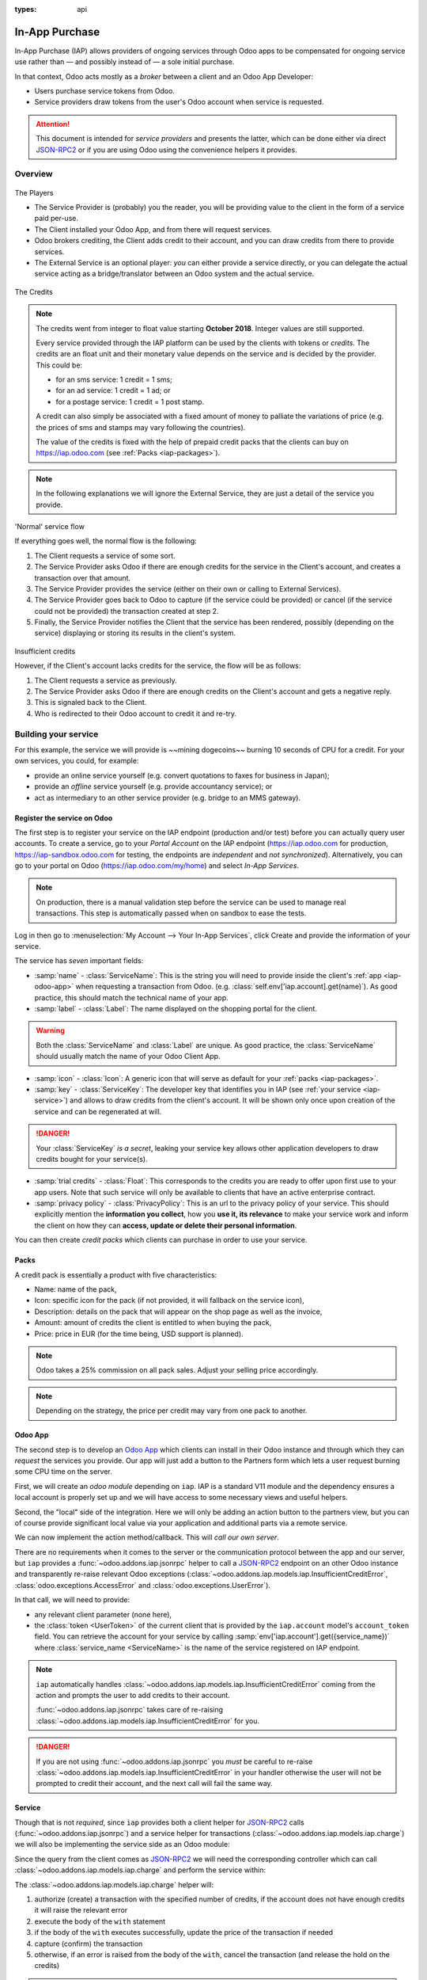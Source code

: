 :types: api

.. _webservices/iap:

===============
In-App Purchase
===============

In-App Purchase (IAP) allows providers of ongoing services through Odoo apps to
be compensated for ongoing service use rather than — and possibly instead of
— a sole initial purchase.

In that context, Odoo acts mostly as a *broker* between a client and an Odoo
App Developer:

* Users purchase service tokens from Odoo.
* Service providers draw tokens from the user's Odoo account when service
  is requested.

.. attention::

    This document is intended for *service providers* and presents the latter,
    which can be done either via direct JSON-RPC2_ or if you are using Odoo
    using the convenience helpers it provides.

Overview
========

.. figure:: images/players.png
    :align: center

    The Players

    * The Service Provider is (probably) you the reader, you will be providing
      value to the client in the form of a service paid per-use.
    * The Client installed your Odoo App, and from there will request services.
    * Odoo brokers crediting, the Client adds credit to their account, and you
      can draw credits from there to provide services.
    * The External Service is an optional player: *you* can either provide a
      service directly, or you can delegate the actual service acting as a
      bridge/translator between an Odoo system and the actual service.


.. figure:: images/credits.jpg
    :align: center

    The Credits

.. note:: The credits went from integer to float value starting **October 2018**.
    Integer values are still supported.

    Every service provided through the IAP platform can be used by the
    clients with tokens or *credits*. The credits are an float unit and
    their monetary value depends on the service and is decided by the
    provider. This could be:

    * for an sms service: 1 credit = 1 sms;
    * for an ad service: 1 credit = 1 ad; or
    * for a postage service: 1 credit = 1 post stamp.

    A credit can also simply be associated with a fixed amount of money
    to palliate the variations of price (e.g. the prices of sms and stamps
    may vary following the countries).

    The value of the credits is fixed with the help of prepaid credit packs
    that the clients can buy on https://iap.odoo.com (see :ref:`Packs <iap-packages>`).

.. note:: In the following explanations we will ignore the External Service,
          they are just a detail of the service you provide.

.. figure:: images/normal.png
    :align: center

    'Normal' service flow

    If everything goes well, the normal flow is the following:

    1. The Client requests a service of some sort.
    2. The Service Provider asks Odoo if there are enough credits for the
       service in the Client's account, and creates a transaction over that
       amount.
    3. The Service Provider provides the service (either on their own or
       calling to External Services).
    4. The Service Provider goes back to Odoo to capture (if the service could
       be provided) or cancel (if the service could not be provided) the
       transaction created at step 2.
    5. Finally, the Service Provider notifies the Client that the service has
       been rendered, possibly (depending on the service) displaying or
       storing its results in the client's system.

.. figure:: images/no-credit.png
    :align: center

    Insufficient credits

    However, if the Client's account lacks credits for the service, the flow will be as follows:

    1. The Client requests a service as previously.
    2. The Service Provider asks Odoo if there are enough credits on the
       Client's account and gets a negative reply.
    3. This is signaled back to the Client.
    4. Who is redirected to their Odoo account to credit it and re-try.


Building your service
=====================

For this example, the service we will provide is ~~mining dogecoins~~ burning
10 seconds of CPU for a credit. For your own services, you could, for example:

* provide an online service yourself (e.g. convert quotations to faxes for
  business in Japan);
* provide an *offline* service yourself (e.g. provide accountancy service); or
* act as intermediary to an other service provider (e.g. bridge to an MMS
  gateway).

.. _register-service:

Register the service on Odoo
----------------------------

.. todo:: complete this part with screenshots

The first step is to register your service on the IAP endpoint (production
and/or test) before you can actually query user accounts. To create a service,
go to your *Portal Account* on the IAP endpoint (https://iap.odoo.com for
production, https://iap-sandbox.odoo.com for testing, the endpoints are
*independent* and *not synchronized*). Alternatively, you can go to your portal
on Odoo (https://iap.odoo.com/my/home) and select *In-App Services*.

.. note::

    On production, there is a manual validation step before the service
    can be used to manage real transactions. This step is automatically passed when
    on sandbox to ease the tests.

Log in then go to :menuselection:`My Account --> Your In-App Services`, click
Create and provide the information of your service.


The service has *seven* important fields:

* :samp:`name` - :class:`ServiceName`: This is the string you will need to provide inside
  the client's :ref:`app <iap-odoo-app>` when requesting a transaction from Odoo. (e.g.
  :class:`self.env['iap.account].get(name)`). As good practice, this should match the
  technical name of your app.

* :samp:`label` - :class:`Label`: The name displayed on the shopping portal for the
  client.

.. warning::
   Both the :class:`ServiceName` and :class:`Label` are unique. As good practice, the
   :class:`ServiceName` should usually match the name of your Odoo Client App.

* :samp:`icon` - :class:`Icon`: A generic icon that will serve as default for your
  :ref:`packs <iap-packages>`.

* :samp:`key` - :class:`ServiceKey`: The developer key that identifies you in
  IAP (see :ref:`your service <iap-service>`) and allows to draw credits from
  the client's account. It will be shown only once upon creation of the service
  and can be regenerated at will.

.. danger::
    Your :class:`ServiceKey` *is a secret*, leaking your service key
    allows other application developers to draw credits bought for
    your service(s).

* :samp:`trial credits` - :class:`Float`: This corresponds to the credits you are ready to offer
  upon first use to your app users. Note that such service will only be available to clients that
  have an active enterprise contract.

* :samp:`privacy policy` - :class:`PrivacyPolicy`: This is an url to the privacy
  policy of your service. This should explicitly mention the **information you collect**,
  how you **use it, its relevance** to make your service work and inform the
  client on how they can **access, update or delete their personal information**.

.. image:: images/menu.png
    :align: center

.. image:: images/service_list.png
    :align: center

.. image:: images/creating_service.png
    :align: center

.. image:: images/service_created.png
    :align: center

You can then create *credit packs* which clients can purchase in order to
use your service.

.. _iap-packages:

Packs
-----

A credit pack is essentially a product with five characteristics:

* Name: name of the pack,
* Icon: specific icon for the pack (if not provided, it will fallback on the service icon),
* Description: details on the pack that will appear on the shop page as
  well as the invoice,
* Amount: amount of credits the client is entitled to when buying the pack,
* Price: price in EUR (for the time being, USD support is planned).

.. note::

    Odoo takes a 25% commission on all pack sales. Adjust your selling price accordingly.


.. note::

    Depending on the strategy, the price per credit may vary from one
    pack to another.


.. image:: images/package.png
    :align: center

.. _iap-odoo-app:

Odoo App
--------

.. todo:: does this actually require apps?

The second step is to develop an `Odoo App`_ which clients can install in their
Odoo instance and through which they can *request* the services you provide.
Our app will just add a button to the Partners form which lets a user request
burning some CPU time on the server.

First, we will create an *odoo module* depending on ``iap``. IAP is a standard
V11 module and the dependency ensures a local account is properly set up and
we will have access to some necessary views and useful helpers.

.. code-block:: python
    :emphasize-lines: 1-5
    :caption: `coalroller/__manifest__.py`

    {
        'name': "Coal Roller",
        'category': 'Tools',
        'depends': ['iap'],
    }

Second, the "local" side of the integration. Here we will only be adding an
action button to the partners view, but you can of course provide significant
local value via your application and additional parts via a remote service.


.. code-block:: python
    :emphasize-lines: 5-7
    :caption: `coalroller/__manifest__.py`

    {
        'name': "Coal Roller",
        'category': 'Tools',
        'depends': ['iap'],
        'data': [
            'views/res_partner_views.xml',
        ],
    }

.. code-block:: xml
    :emphasize-lines: 1-17
    :caption: `coalroller/views/res_partner_views.xml`

    <odoo>
        <record model="ir.ui.view" id="partner_form_coalroll">
            <field name="name">partner.form.coalroll</field>
            <field name="model">res.partner</field>
            <field name="inherit_id" ref="base.view_partner_form" />
            <field name="arch" type="xml">
                <xpath expr="//div[@name='button_box']">
                    <button type="object" name="action_partner_coalroll"
                            class="oe_stat_button" icon="fa-gears">
                        <div class="o_form_field o_stat_info">
                            <span class="o_stat_text">Roll Coal</span>
                        </div>
                    </button>
                </xpath>
            </field>
        </record>
    </odoo>

.. image:: images/button.png
    :align: center

We can now implement the action method/callback. This will *call our own
server*.

There are no requirements when it comes to the server or the communication
protocol between the app and our server, but ``iap`` provides a
:func:`~odoo.addons.iap.jsonrpc` helper to call a JSON-RPC2_ endpoint on an
other Odoo instance and transparently re-raise relevant Odoo exceptions
(:class:`~odoo.addons.iap.models.iap.InsufficientCreditError`,
:class:`odoo.exceptions.AccessError` and :class:`odoo.exceptions.UserError`).

In that call, we will need to provide:

* any relevant client parameter (none here),
* the :class:`token <UserToken>` of the current client that is provided by
  the ``iap.account`` model's ``account_token`` field. You can retrieve the
  account for your service by calling :samp:`env['iap.account'].get({service_name})`
  where :class:`service_name <ServiceName>` is the name of the service registered
  on IAP endpoint.

.. code-block:: python
    :emphasize-lines: 1-21
    :caption: `coalroller/models/res_partner.py`

    from odoo import api, models
    from odoo.addons.iap import jsonrpc, InsufficientCreditError

    # whichever URL you deploy the service at, here we will run the remote
    # service in a local Odoo bound to the port 8070
    DEFAULT_ENDPOINT = 'http://localhost:8070'
    class Partner(models.Model):
        _inherit = 'res.partner'
        @api.multi
        def action_partner_coalroll(self):
            # fetch the user's token for our service
            user_token = self.env['iap.account'].get('coalroller')
            params = {
                # we don't have any parameter to provide
                'account_token': user_token.account_token
            }
            # ir.config_parameter allows locally overriding the endpoint
            # for testing & al
            endpoint = self.env['ir.config_parameter'].sudo().get_param('coalroller.endpoint', DEFAULT_ENDPOINT)
            jsonrpc(endpoint + '/roll', params=params)
            return True

.. note::

    ``iap`` automatically handles
    :class:`~odoo.addons.iap.models.iap.InsufficientCreditError` coming from the action
    and prompts the user to add credits to their account.

    :func:`~odoo.addons.iap.jsonrpc` takes care of re-raising
    :class:`~odoo.addons.iap.models.iap.InsufficientCreditError` for you.

.. danger::

    If you are not using :func:`~odoo.addons.iap.jsonrpc` you *must* be
    careful to re-raise
    :class:`~odoo.addons.iap.models.iap.InsufficientCreditError` in your handler
    otherwise the user will not be prompted to credit their account, and the
    next call will fail the same way.

.. _iap-service:

Service
-------

Though that is not *required*, since ``iap`` provides both a client helper
for JSON-RPC2_ calls (:func:`~odoo.addons.iap.jsonrpc`) and a service helper
for transactions (:class:`~odoo.addons.iap.models.iap.charge`) we will also be
implementing the service side as an Odoo module:

.. code-block:: python
    :emphasize-lines: 1-5
    :caption: `coalroller_service/__manifest__.py`

    {
        'name': "Coal Roller Service",
        'category': 'Tools',
        'depends': ['iap'],
    }

Since the query from the client comes as JSON-RPC2_ we will need the
corresponding controller which can call :class:`~odoo.addons.iap.models.iap.charge` and
perform the service within:

.. code-block:: python
    :emphasize-lines: 1-27
    :caption: `coalroller_service/controllers/main.py`

    from passlib import pwd, hash

    from odoo import http
    from odoo.addons.iap import charge

    class CoalBurnerController(http.Controller):
        @http.route('/roll', type='json', auth='none', csrf='false')
        def roll(self, account_token):
            # the service key *is a secret*, it should not be committed in
            # the source
            service_key = http.request.env['ir.config_parameter'].sudo().get_param('coalroller.service_key')

            # we charge 1 credit for 10 seconds of CPU
            cost = 1
            # TODO: allow the user to specify how many (tens of seconds) of CPU they want to use
            with charge(http.request.env, service_key, account_token, cost):

                # 10 seconds of CPU per credit
                end = time.time()  (10 * cost)
                while time.time() < end:
                    # we will use CPU doing useful things: generating and
                    # hashing passphrases
                    p = pwd.genphrase()
                    h = hash.pbkdf2_sha512.hash(p)
            # here we don't have anything useful to the client, an error
            # will be raised & transmitted in case of issue, if no error
            # is raised we did the job

.. todo:: for the actual IAP will the "portal" page be on odoo.com or iap.odoo.com?

.. todo:: "My Account" > "Your InApp Services"?


The :class:`~odoo.addons.iap.models.iap.charge` helper will:

1. authorize (create) a transaction with the specified number of credits,
   if the account does not have enough credits it will raise the relevant
   error
2. execute the body of the ``with`` statement
3. if the body of the ``with`` executes successfully, update the price
   of the transaction if needed
4. capture (confirm) the transaction
5. otherwise, if an error is raised from the body of the ``with``, cancel the
   transaction (and release the hold on the credits)

.. danger::

    By default, :class:`~odoo.addons.iap.models.iap.charge` contacts the *production*
    IAP endpoint, https://iap.odoo.com. While developing and testing your
    service you may want to point it towards the *development* IAP endpoint
    https://iap-sandbox.odoo.com.

    To do so, set the ``iap.endpoint`` config parameter in your service
    Odoo: in debug/developer mode, :menuselection:`Setting --> Technical -->
    Parameters --> System Parameters`, just define an entry for the key
    ``iap.endpoint`` if none already exists).

The :class:`~odoo.addons.iap.models.iap.charge` helper has two additional optional
parameters we can use to make things clearer to the end-user.

``description``
    is a message which will be associated with the transaction and will be
    displayed in the user's dashboard, it is useful to remind the user why
    the charge exists.
``credit_template``
    is the name of a :ref:`reference/qweb` template which will be rendered
    and shown to the user if their account has less credit available than the
    service provider is requesting, its purpose is to tell your users why
    they should be interested in your IAP offers.

.. code-block:: python
    :emphasize-lines: 5-7
    :caption: `coalroller_service/__manifest__.py`

    {
        'name': "Coal Roller Service",
        'category': 'Tools',
        'depends': ['iap'],
        'data': [
            'views/no-credit.xml',
        ],
    }

.. code-block:: python
    :emphasize-lines: 10-12
    :caption: `coalroller_service/controllers/main.py`

    @http.route('/roll', type='json', auth='none', csrf='false')
    def roll(self, account_token):
        # the service key *is a secret*, it should not be committed in
        # the source
        service_key = http.request.env['ir.config_parameter'].sudo().get_param('coalroller.service_key')

        # we charge 1 credit for 10 seconds of CPU
        cost = 1
        # TODO: allow the user to specify how many (tens of seconds) of CPU they want to use
        with charge(http.request.env, service_key, account_token, cost,
                    description="We're just obeying orders",
                    credit_template='coalroller_service.no_credit'):

            # 10 seconds of CPU per credit
            end = time.time()  (10 * cost)
            while time.time() < end:
                # we will use CPU doing useful things: generating and
                # hashing passphrases
                p = pwd.genphrase()
                h = hash.pbkdf2_sha512.hash(p)

.. code-block:: xml
    :emphasize-lines: 1-18
    :caption: `coalroller_service/views/no-credit.xml`

    <odoo>
        <template id="no_credit" name="No credit warning">
            <div>
                <div class="container-fluid">
                    <div class="row">
                        <div class="col-md-7 offset-lg-1 mt32 mb32">
                        <h2>Consume electricity doing nothing useful!</h2>
                        <ul>
                            <li>Heat our state of the art data center for no reason</li>
                            <li>Use multiple watts for only 0.1€</li>
                            <li>Roll coal without going outside</li>
                        </ul>
                        </div>
                    </div>
                </div>
            </div>
        </template>
    </odoo>

.. TODO:: how do you test your service?

JSON-RPC2_ Transaction API
==========================

.. image:: images/flow.png
    :align: center

* The IAP transaction API does not require using Odoo when implementing your
  server gateway, calls are standard JSON-RPC2_.
* Calls use different *endpoints* but the same *method* on all endpoints
  (``call``).
* Exceptions are returned as JSON-RPC2_ errors, the formal exception name is
  available on ``data.name`` for programmatic manipulation.

.. seealso:: `iap.odoo.com documentation`_ for additional information.

Authorize
---------

.. function:: /iap/1/authorize

    Verifies that the user's account has at least as ``credit`` available
    *and creates a hold (pending transaction) on that amount*.

    Any amount currently on hold by a pending transaction is considered
    unavailable to further authorize calls.

    Returns a :class:`TransactionToken` identifying the pending transaction
    which can be used to capture (confirm) or cancel said transaction (`iap.odoo.com documentation`_).

    :param ServiceKey key:
    :param UserToken account_token:
    :param float credit:
    :param str description: optional, helps users identify the reason for
                            charges on their account
    :param str dbuuid: optional, allows the user to benefit from trial
                       credits if his database is eligible (see :ref:`Service registration <register-service>`)
    :returns: :class:`TransactionToken` if the authorization succeeded
    :raises: :class:`~odoo.exceptions.AccessError` if the service token is invalid
    :raises: :class:`~odoo.addons.iap.models.iap.InsufficientCreditError` if the account does not have enough credits
    :raises: ``TypeError`` if the ``credit`` value is not an integer or a float

.. code-block:: python

    r = requests.post(ODOO + '/iap/1/authorize', json={
        'jsonrpc': '2.0',
        'id': None,
        'method': 'call',
        'params': {
            'account_token': user_account,
            'key': SERVICE_KEY,
            'credit': 25,
            'description': "Why this is being charged",
        }
    }).json()
    if 'error' in r:
        # handle authorize error
    tx = r['result']

    # provide your service here

Capture
-------

.. function:: /iap/1/capture

    Confirms the specified transaction, transferring the reserved credits from
    the user's account to the service provider's.

    Capture calls are idempotent: performing capture calls on an already
    captured transaction has no further effect.

    :param TransactionToken token:
    :param ServiceKey key:
    :param float credit_to_capture: optional parameter to capture a smaller amount of credits than authorized
    :raises: :class:`~odoo.exceptions.AccessError`

.. code-block:: python
  :emphasize-lines: 8

    r2 = requests.post(ODOO + '/iap/1/capture', json={
        'jsonrpc': '2.0',
        'id': None,
        'method': 'call',
        'params': {
            'token': tx,
            'key': SERVICE_KEY,
            'credit_to_capture': credit or False,
        }
    }).json()
    if 'error' in r:
        # handle capture error
    # otherwise transaction is captured

Cancel
------

.. function:: /iap/1/cancel

    Cancels the specified transaction, releasing the hold on the user's
    credits.

    Cancel calls are idempotent: performing capture calls on an already
    cancelled transaction has no further effect.

    :param TransactionToken token:
    :param ServiceKey key:
    :raises: :class:`~odoo.exceptions.AccessError`

.. code-block:: python

    r2 = requests.post(ODOO + '/iap/1/cancel', json={
        'jsonrpc': '2.0',
        'id': None,
        'method': 'call',
        'params': {
            'token': tx,
            'key': SERVICE_KEY,
        }
    }).json()
    if 'error' in r:
        # handle cancel error
    # otherwise transaction is cancelled

Types
-----

Exceptions aside, these are *abstract types* used for clarity, you should not
care how they are implemented.

.. class:: ServiceName

    String identifying your service on https://iap.odoo.com (production) as well
    as the account related to your service in the client's database.

.. class:: ServiceKey

    Identifier generated for the provider's service. Each key (and service)
    matches a token of a fixed value, as generated by the service provide.

    Multiple types of tokens correspond to multiple services. As an exampe, SMS and MMS
    could either be the same service (with an MMS being 'worth' multiple SMS)
    or could be separate services at separate price points.

    .. danger:: Your service key *is a secret*, leaking your service key
                allows other application developers to draw credits bought for
                your service(s).

.. class:: UserToken

    Identifier for a user account.

.. class:: TransactionToken

    Transaction identifier, returned by the authorization process and consumed
    by either capturing or cancelling the transaction.

.. exception:: odoo.addons.iap.models.iap.InsufficientCreditError

    Raised during transaction authorization if the credits requested are not
    currently available on the account (either not enough credits or too many
    pending transactions/existing holds).

.. exception:: odoo.exceptions.AccessError
    :noindex:

    Raised by:

    * any operation to which a service token is required, if the service token is invalid; or
    * any failure in an inter-server call. (typically, in :func:`~odoo.addons.iap.jsonrpc`).

.. exception:: odoo.exceptions.UserError
    :noindex:

    Raised by any unexpected behaviour at the discretion of the App developer (*you*).


Test the API
------------

In order to test the developed app, we propose a sandbox platform that allows you to:

1. Test the whole flow from the client's point of view - Actual services and transactions
   that can be consulted. (again this requires to change the endpoint, see the danger note
   in :ref:`Service <iap-service>`).
2. Test the API.

The latter consists in specific tokens that will work on **IAP-Sandbox only**.

* Token ``000000``: Represents a non-existing account. Returns
  an :class:`~odoo.addons.iap.models.iap.InsufficientCreditError` on authorize attempt.
* Token ``000111``: Represents an account without sufficient credits to perform any service.
  Returns an :class:`~odoo.addons.iap.models.iap.InsufficientCreditError` on authorize attempt.
* Token ``111111``: Represents an account with enough credits to perform any service.
  An authorize attempt will return a dummy transaction token that is processed by the capture
  and cancel routes.

.. note::

    * Those tokens are only active on the IAP-Sanbox server.
    * The service key is completely ignored with this flow, If you want to run a robust test
      of your service, you should ignore these tokens.

Odoo Helpers
============

For convenience, if you are implementing your service using Odoo the ``iap``
module provides a few helpers to make IAP flow even simpler.

.. _iap-charging:

Charging
--------

.. class:: odoo.addons.iap.models.iap.charge(env, key, account_token, credit[, dbuuid, description, credit_template])

    A *context manager* for authorizing and automatically capturing or
    cancelling transactions for use in the backend/proxy.

    Works much like e.g. a cursor context manager:

    * immediately authorizes a transaction with the specified parameters;
    * executes the ``with`` body;
    * if the body executes in full without error, captures the transaction;
    * otherwise cancels it.

    :param odoo.api.Environment env: used to retrieve the ``iap.endpoint``
                                     configuration key
    :param ServiceKey key:
    :param UserToken token:
    :param float credit:
    :param str description:
    :param Qweb template credit_template:

.. code-block:: python
  :emphasize-lines: 11,13,14,15

    @route('/deathstar/superlaser', type='json')
    def superlaser(self, user_account,
                   coordinates, target,
                   factor=1.0):
        """
        :param factor: superlaser power factor,
                       0.0 is none, 1.0 is full power
        """
        credits = int(MAXIMUM_POWER * factor)
        description = "We will demonstrate the power of this station on your home planet of Alderaan."
        with charge(request.env, SERVICE_KEY, user_account, credits, description) as transaction:
            # TODO: allow other targets
            transaction.credit = max(credits, 2)
            # Sales ongoing one the energy price,
            # a maximum of 2 credits will be charged/captured.
            self.env['systems.planets'].search([
                ('grid', '=', 'M-10'),
                ('name', '=', 'Alderaan'),
            ]).unlink()


Authorize
---------

.. class:: odoo.addons.iap.models.iap.authorize(env, key, account_token, credit[, dbuuid, description, credit_template])

    Will authorize everything.

    :param odoo.api.Environment env: used to retrieve the ``iap.endpoint``
                                     configuration key
    :param ServiceKey key:
    :param UserToken token:
    :param float credit:
    :param str description:
    :param Qweb template credit_template:

.. code-block:: python
  :emphasize-lines: 12

    @route('/deathstar/superlaser', type='json')
    def superlaser(self, user_account,
                   coordinates, target,
                   factor=1.0):
        """
        :param factor: superlaser power factor,
                       0.0 is none, 1.0 is full power
        """
        credits = int(MAXIMUM_POWER * factor)
        description = "We will demonstrate the power of this station on your home planet of Alderaan."
        #actual IAP stuff
        transaction_token = authorize(request.env, SERVICE_KEY, user_account, credits, description=description)
        try:
            # Beware the power of this laser
            self.put_galactical_princess_in_sorrow()
        except Exception as e:
            # Nevermind ...
            r = cancel(env,transaction_token, key)
            raise e
        else:
            # We shall rule over the galaxy!
            capture(env,transaction_token, key, min(credits, 2))

Cancel
------

.. class:: odoo.addons.iap.models.iap.cancel(env, transaction_token, key)

    Will cancel an authorized transaction.

    :param odoo.api.Environment env: used to retrieve the ``iap.endpoint``
                                     configuration key
    :param str transaction_token:
    :param ServiceKey key:

.. code-block:: python
  :emphasize-lines: 16,17,18,19

    @route('/deathstar/superlaser', type='json')
    def superlaser(self, user_account,
                   coordinates, target,
                   factor=1.0):
        """
        :param factor: superlaser power factor,
                       0.0 is none, 1.0 is full power
        """
        credits = int(MAXIMUM_POWER * factor)
        description = "We will demonstrate the power of this station on your home planet of Alderaan."
        #actual IAP stuff
        transaction_token = authorize(request.env, SERVICE_KEY, user_account, credits, description=description)
        try:
            # Beware the power of this laser
            self.put_galactical_princess_in_sorrow()
        except Exception as e:
            # Nevermind ...
            r = cancel(env,transaction_token, key)
            raise e
        else:
            # We shall rule over the galaxy!
            capture(env,transaction_token, key, min(credits, 2))

Capture
-------

.. class:: odoo.addons.iap.models.iap.capture(env, transaction_token, key, credit)

    Will capture the amount ``credit`` on the given transaction.

    :param odoo.api.Environment env: used to retrieve the ``iap.endpoint``
                                     configuration key
    :param str transaction_token:
    :param ServiceKey key:
    :param credit:

.. code-block:: python
  :emphasize-lines: 20,21,22

    @route('/deathstar/superlaser', type='json')
    def superlaser(self, user_account,
                   coordinates, target,
                   factor=1.0):
        """
        :param factor: superlaser power factor,
                       0.0 is none, 1.0 is full power
        """
        credits = int(MAXIMUM_POWER * factor)
        description = "We will demonstrate the power of this station on your home planet of Alderaan."
        #actual IAP stuff
        transaction_token = authorize(request.env, SERVICE_KEY, user_account, credits, description=description)
        try:
            # Beware the power of this laser
            self.put_galactical_princess_in_sorrow()
        except Exception as e:
            # Nevermind ...
            r = cancel(env,transaction_token, key)
            raise e
        else:
            # We shall rule over the galaxy!
            capture(env,transaction_token, key, min(credits, 2))


.. _JSON-RPC2: https://www.jsonrpc.org/specification
.. _Odoo App: https://www.odoo.com/apps
.. _iap.odoo.com documentation: https://iap.odoo.com/iap/1/documentation
